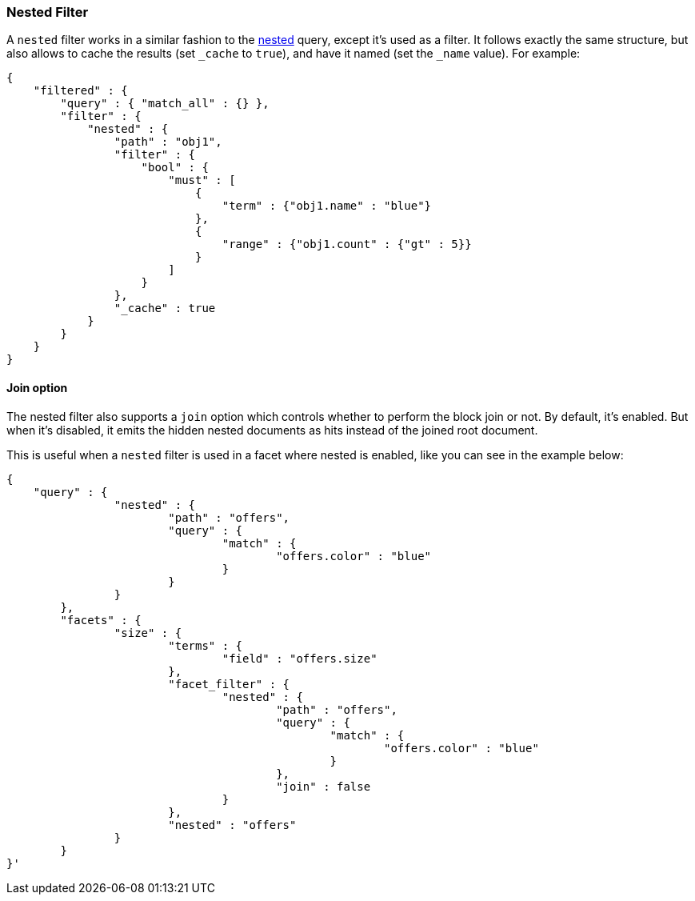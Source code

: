 [[query-dsl-nested-filter]]
=== Nested Filter

A `nested` filter works in a similar fashion to the
<<query-dsl-nested-query,nested>> query, except it's
used as a filter. It follows exactly the same structure, but also allows
to cache the results (set `_cache` to `true`), and have it named (set
the `_name` value). For example:

[source,js]
--------------------------------------------------
{
    "filtered" : {
        "query" : { "match_all" : {} },
        "filter" : {
            "nested" : {
                "path" : "obj1",
                "filter" : {
                    "bool" : {
                        "must" : [
                            {
                                "term" : {"obj1.name" : "blue"}
                            },
                            {
                                "range" : {"obj1.count" : {"gt" : 5}}
                            }
                        ]
                    }
                },
                "_cache" : true
            }
        }
    }
}
--------------------------------------------------

[float]
==== Join option

The nested filter also supports a `join` option which controls whether to perform the block join or not.
By default, it's enabled. But when it's disabled, it emits the hidden nested documents as hits instead of the joined root document.

This is useful when a `nested` filter is used in a facet where nested is enabled, like you can see in the example below:

[source,js]
--------------------------------------------------
{
    "query" : {
		"nested" : {
			"path" : "offers",
			"query" : {
				"match" : {
					"offers.color" : "blue"
				}
			}
		}
	},
	"facets" : {
		"size" : {
			"terms" : {
				"field" : "offers.size"
			},
			"facet_filter" : {
				"nested" : {
					"path" : "offers",
					"query" : {
						"match" : {
							"offers.color" : "blue"
						}
					},
					"join" : false
				}
			},
			"nested" : "offers"
		}
	}
}'
--------------------------------------------------
